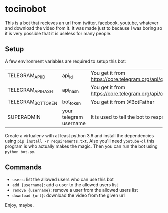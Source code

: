 * tocinobot

This is a bot that recieves an url from twitter, facebook, youtube, whatever and download the video from it. It was made just to because I was boring so it is very possible that it is useless for many people.

** Setup

A few environment variables are required to setup this bot:

|--------------------+------------------------+----------------------------------------------------------------|
| TELEGRAM_API_ID    | api_id                 | You get it from https://core.telegram.org/api/obtaining_api_id |
| TELEGRAM_API_HASH  | api_hash               | You get it from https://core.telegram.org/api/obtaining_api_id |
| TELEGRAM_BOT_TOKEN | bot_token              | You get it from @BotFather                                     |
| SUPERADMIN         | your telegram username | It is used to tell the bot to respond only to you              |
|--------------------+------------------------+----------------------------------------------------------------|

Create a virtualenv with at least python 3.6 and install the dependencies using =pip install -r requirements.txt=. Also you'll need =youtube-dl= this program is who actually makes the magic. Then you can run the bot using =python bot.py=.

** Commands

- =users=: list the allowed users who can use this bot
- =add {username}=: add a user to the allowed users list
- =remove {username}=: remove a user from the allowed users list
- =download {url}=: download the video from the given url

Enjoy, maybe.
